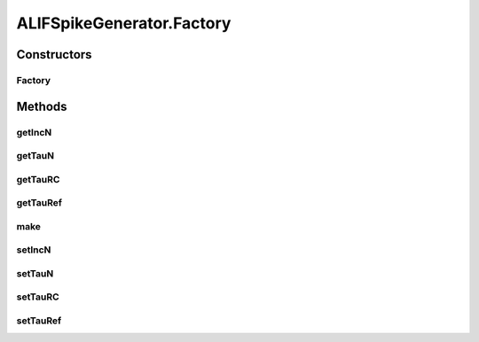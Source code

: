 .. java:import:: java.util Properties

.. java:import:: ca.nengo.math Function

.. java:import:: ca.nengo.math PDF

.. java:import:: ca.nengo.math RootFinder

.. java:import:: ca.nengo.math.impl AbstractFunction

.. java:import:: ca.nengo.math.impl IndicatorPDF

.. java:import:: ca.nengo.math.impl NewtonRootFinder

.. java:import:: ca.nengo.model InstantaneousOutput

.. java:import:: ca.nengo.model Probeable

.. java:import:: ca.nengo.model SimulationException

.. java:import:: ca.nengo.model SimulationMode

.. java:import:: ca.nengo.model Units

.. java:import:: ca.nengo.model.impl PreciseSpikeOutputImpl

.. java:import:: ca.nengo.model.impl RealOutputImpl

.. java:import:: ca.nengo.model.impl SpikeOutputImpl

.. java:import:: ca.nengo.model.neuron SpikeGenerator

.. java:import:: ca.nengo.util TimeSeries

.. java:import:: ca.nengo.util TimeSeries1D

.. java:import:: ca.nengo.util.impl TimeSeries1DImpl

ALIFSpikeGenerator.Factory
==========================

.. java:package:: ca.nengo.model.neuron.impl
   :noindex:

.. java:type:: public static class Factory implements SpikeGeneratorFactory
   :outertype: ALIFSpikeGenerator

   Creates ALIFSpikeGenerators.

   :author: Bryan Tripp

Constructors
------------
Factory
^^^^^^^

.. java:constructor:: public Factory()
   :outertype: ALIFSpikeGenerator.Factory

   Sets reasonable defaults

Methods
-------
getIncN
^^^^^^^

.. java:method:: public PDF getIncN()
   :outertype: ALIFSpikeGenerator.Factory

   :return: PDF of increments of the adaptation variable

getTauN
^^^^^^^

.. java:method:: public PDF getTauN()
   :outertype: ALIFSpikeGenerator.Factory

   :return: PDF of time constants of the adaptation variable (s)

getTauRC
^^^^^^^^

.. java:method:: public PDF getTauRC()
   :outertype: ALIFSpikeGenerator.Factory

   :return: PDF of membrane time constants (s)

getTauRef
^^^^^^^^^

.. java:method:: public PDF getTauRef()
   :outertype: ALIFSpikeGenerator.Factory

   :return: PDF of refractory periods (s)

make
^^^^

.. java:method:: public SpikeGenerator make()
   :outertype: ALIFSpikeGenerator.Factory

   **See also:** :java:ref:`ca.nengo.model.neuron.impl.SpikeGeneratorFactory.make()`

setIncN
^^^^^^^

.. java:method:: public void setIncN(PDF incN)
   :outertype: ALIFSpikeGenerator.Factory

   :param incN: PDF of increments of the adaptation variable

setTauN
^^^^^^^

.. java:method:: public void setTauN(PDF tauN)
   :outertype: ALIFSpikeGenerator.Factory

   :param tauN: PDF of time constants of the adaptation variable (s)

setTauRC
^^^^^^^^

.. java:method:: public void setTauRC(PDF tauRC)
   :outertype: ALIFSpikeGenerator.Factory

   :param tauRC: PDF of membrane time constants (s)

setTauRef
^^^^^^^^^

.. java:method:: public void setTauRef(PDF tauRef)
   :outertype: ALIFSpikeGenerator.Factory

   :param tauRef: PDF of refractory periods (s)

